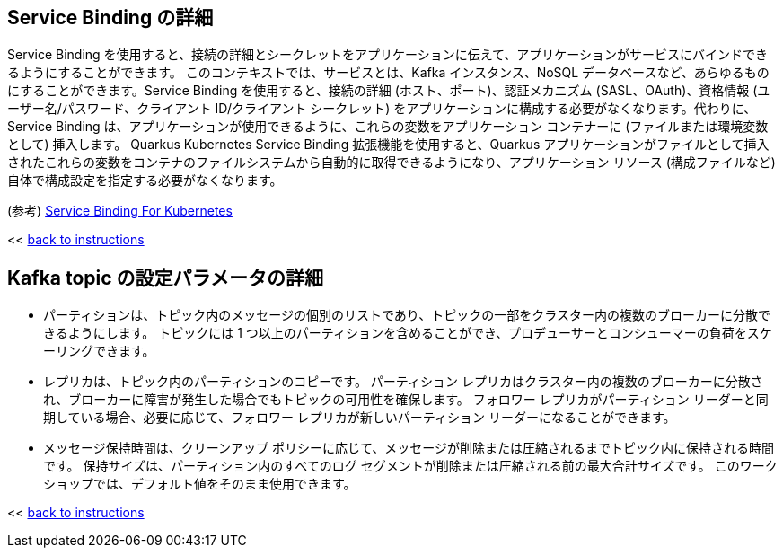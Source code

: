 :imagesdir: ../assets/images

[#service-binding]
== Service Binding の詳細

Service Binding を使用すると、接続の詳細とシークレットをアプリケーションに伝えて、アプリケーションがサービスにバインドできるようにすることができます。 このコンテキストでは、サービスとは、Kafka インスタンス、NoSQL データベースなど、あらゆるものにすることができます。Service Binding を使用すると、接続の詳細 (ホスト、ポート)、認証メカニズム (SASL、OAuth)、資格情報 (ユーザー名/パスワード、クライアント ID/クライアント シークレット)  をアプリケーションに構成する必要がなくなります。代わりに、Service Binding は、アプリケーションが使用できるように、これらの変数をアプリケーション コンテナーに (ファイルまたは環境変数として) 挿入します。 Quarkus Kubernetes Service Binding 拡張機能を使用すると、Quarkus アプリケーションがファイルとして挿入されたこれらの変数をコンテナのファイルシステムから自動的に取得できるようになり、アプリケーション リソース (構成ファイルなど) 自体で構成設定を指定する必要がなくなります。

(参考) https://servicebinding.io/[Service Binding For Kubernetes ,role=external,window=_blank] 

<< <<add-event-streaming.adoc#event-goals, back to instructions>>


[#kafka-params]
== Kafka topic の設定パラメータの詳細

* パーティションは、トピック内のメッセージの個別のリストであり、トピックの一部をクラスター内の複数のブローカーに分散できるようにします。 トピックには 1 つ以上のパーティションを含めることができ、プロデューサーとコンシューマーの負荷をスケーリングできます。
* レプリカは、トピック内のパーティションのコピーです。 パーティション レプリカはクラスター内の複数のブローカーに分散され、ブローカーに障害が発生した場合でもトピックの可用性を確保します。 フォロワー レプリカがパーティション リーダーと同期している場合、必要に応じて、フォロワー レプリカが新しいパーティション リーダーになることができます。
* メッセージ保持時間は、クリーンアップ ポリシーに応じて、メッセージが削除または圧縮されるまでトピック内に保持される時間です。 保持サイズは、パーティション内のすべてのログ セグメントが削除または圧縮される前の最大合計サイズです。 このワークショップでは、デフォルト値をそのまま使用できます。

<< <<add-event-streaming.adoc#kafka-params, back to instructions>>
